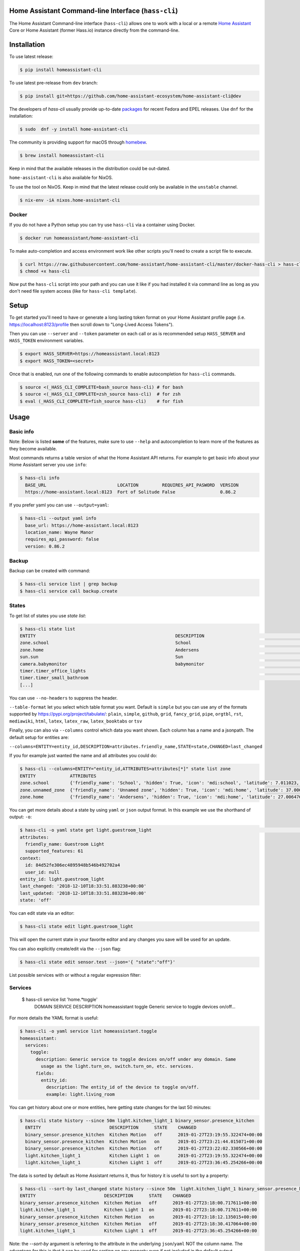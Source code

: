 Home Assistant Command-line Interface (``hass-cli``)
====================================================

|Coverage| |License| |PyPI|

The Home Assistant Command-line interface (``hass-cli``) allows one to
work with a local or a remote `Home Assistant <https://home-assistant.io>`_
Core or Home Assistant (former Hass.io) instance directly from the command-line.

.. image:: https://asciinema.org/a/216235.png
      :alt: hass-cli screencast
      :target: https://asciinema.org/a/216235?autoplay=1&speed=1


Installation
============

To use latest release:

.. code:: bash

    $ pip install homeassistant-cli

To use latest pre-release from ``dev`` branch:

.. code:: bash

   $ pip install git+https://github.com/home-assistant-ecosystem/home-assistant-cli@dev

The developers of `hass-cli` usually provide up-to-date `packages <https://src.fedoraproject.org/rpms/home-assistant-cli>`_ for recent Fedora and EPEL releases. Use ``dnf`` for the installation:

.. code:: bash

   $ sudo  dnf -y install home-assistant-cli

The community is providing support for macOS through `homebew <https://formulae.brew.sh/formula/homeassistant-cli#default>`_.

.. code:: bash

   $ brew install homeassistant-cli

Keep in mind that the available releases in the distribution could be out-dated.

``home-assistant-cli`` is also available for NixOS.

To use the tool on NixOS. Keep in mind that the latest release could only
be available in the ``unstable`` channel.

.. code:: bash

   $ nix-env -iA nixos.home-assistant-cli

Docker
-------

If you do not have a Python setup you can try use ``hass-cli`` via a container
using Docker.

.. code:: bash

   $ docker run homeassistant/home-assistant-cli


To make auto-completion and access environment work like other scripts you'll
need to create a script file to execute.

.. code:: bash

   $ curl https://raw.githubusercontent.com/home-assistant/home-assistant-cli/master/docker-hass-cli > hass-cli
   $ chmod +x hass-cli


Now put the ``hass-cli`` script into your path and you can use it like if you
had installed it via command line as long as you don't need file system access
(like for ``hass-cli template``).

Setup
======

To get started you'll need to have or generate a long lasting token format
on your Home Assistant profile page (i.e. https://localhost:8123/profile
then scroll down to "Long-Lived Access Tokens").

Then you can use ``--server`` and ``--token`` parameter on each call or as is
recommended setup ``HASS_SERVER`` and ``HASS_TOKEN`` environment variables.

.. code:: bash

    $ export HASS_SERVER=https://homeassistant.local:8123
    $ export HASS_TOKEN=<secret>

Once that is enabled, run one of the following commands to enable
autocompletion for ``hass-cli`` commands.

.. code:: bash

  $ source <(_HASS_CLI_COMPLETE=bash_source hass-cli) # for bash
  $ source <(_HASS_CLI_COMPLETE=zsh_source hass-cli)  # for zsh
  $ eval (_HASS_CLI_COMPLETE=fish_source hass-cli)    # for fish

Usage
=======


Basic info
----------

Note: Below is listed **some** of the features, make sure to use ``--help`` and
autocompletion to learn more of the features as they become available.

Most commands returns a table version of what the Home Assistant API returns.
For example to get basic info about your Home Assistant server you use ``info``:

.. code:: bash

   $ hass-cli info
     BASE_URL                           LOCATION         REQUIRES_API_PASWORD  VERSION
     https://home-assistant.local:8123  Fort of Solitude False                 0.86.2

If you prefer yaml you can use ``--output=yaml``:

.. code:: bash

    $ hass-cli --output yaml info
      base_url: https://home-assistant.local:8123
      location_name: Wayne Manor
      requires_api_password: false
      version: 0.86.2

Backup
------

Backup can be created with command:

.. code:: bash

    $ hass-cli service list | grep backup
    $ hass-cli service call backup.create

States
------

To get list of states you use `state list`:

.. code:: bash

    $ hass-cli state list
    ENTITY                                                     DESCRIPTION                                     STATE
    zone.school                                                School                                          zoning
    zone.home                                                  Andersens                                       zoning
    sun.sun                                                    Sun                                             below_horizon
    camera.babymonitor                                         babymonitor                                     idle
    timer.timer_office_lights                                                                                  idle
    timer.timer_small_bathroom                                                                                 idle
    [...]


You can use ``--no-headers`` to suppress the header.

``--table-format`` let you select which table format you want. Default is
``simple`` but you can use any of the formats supported by https://pypi.org/project/tabulate/:
``plain``, ``simple``, ``github``, ``grid``, ``fancy_grid``, ``pipe``,
``orgtbl``, ``rst``, ``mediawiki``, ``html``, ``latex``, ``latex_raw``,
``latex_booktabs`` or ``tsv``

Finally, you can also via ``--columns`` control which data you want shown.
Each column has a name and a jsonpath. The default setup for entities are:

``--columns=ENTITY=entity_id,DESCRIPTION=attributes.friendly_name,STATE=state,CHANGED=last_changed``

If you for example just wanted the name and all attributes you could do:

.. code:: bash

   $ hass-cli --columns=ENTITY="entity_id,ATTRIBUTES=attributes[*]" state list zone
   ENTITY             ATTRIBUTES
   zone.school        {'friendly_name': 'School', 'hidden': True, 'icon': 'mdi:school', 'latitude': 7.011023, 'longitude': 16.858151, 'radius': 50.0}
   zone.unnamed_zone  {'friendly_name': 'Unnamed zone', 'hidden': True, 'icon': 'mdi:home', 'latitude': 37.006476, 'longitude': 2.861699, 'radius': 50.0}
   zone.home          {'friendly_name': 'Andersens', 'hidden': True, 'icon': 'mdi:home', 'latitude': 27.006476, 'longitude': 7.861699, 'radius': 100}

You can get more details about a state by using ``yaml`` or ``json`` output
format. In this example we use the shorthand of output: ``-o``:

.. code:: bash

    $ hass-cli -o yaml state get light.guestroom_light                                                                                                                                                                       ◼
    attributes:
      friendly_name: Guestroom Light
      supported_features: 61
    context:
      id: 84d52fe306ec4895948b546b492702a4
      user_id: null
    entity_id: light.guestroom_light
    last_changed: '2018-12-10T18:33:51.883238+00:00'
    last_updated: '2018-12-10T18:33:51.883238+00:00'
    state: 'off'

You can edit state via an editor:

.. code:: bash

    $ hass-cli state edit light.guestroom_light

This will open the current state in your favorite editor and any changes you
save will be used for an update.

You can also explicitly create/edit via the ``--json`` flag:

.. code:: bash

  $ hass-cli state edit sensor.test --json='{ "state":"off"}'

List possible services with or without a regular expression filter:

.. code:: bash

Services
--------

    $ hass-cli service list 'home.*toggle'
      DOMAIN         SERVICE    DESCRIPTION
      homeassistant  toggle     Generic service to toggle devices on/off...

For more details the YAML format is useful:

.. code:: bash

    $ hass-cli -o yaml service list homeassistant.toggle
    homeassistant:
      services:
        toggle:
          description: Generic service to toggle devices on/off under any domain. Same
            usage as the light.turn_on, switch.turn_on, etc. services.
          fields:
            entity_id:
              description: The entity_id of the device to toggle on/off.
              example: light.living_room

You can get history about one or more entities, here getting state changes for the last
50 minutes:

.. code:: bash

   $ hass-cli state history --since 50m light.kitchen_light_1 binary_sensor.presence_kitchen
     ENTITY                          DESCRIPTION      STATE    CHANGED
     binary_sensor.presence_kitchen  Kitchen Motion   off      2019-01-27T23:19:55.322474+00:00
     binary_sensor.presence_kitchen  Kitchen Motion   on       2019-01-27T23:21:44.015071+00:00
     binary_sensor.presence_kitchen  Kitchen Motion   off      2019-01-27T23:22:02.330566+00:00
     light.kitchen_light_1           Kitchen Light 1  on       2019-01-27T23:19:55.322474+00:00
     light.kitchen_light_1           Kitchen Light 1  off      2019-01-27T23:36:45.254266+00:00

The data is sorted by default as Home Assistant returns it, thus for history it is useful
to sort by a property:

.. code:: bash

   $ hass-cli --sort-by last_changed state history --since 50m  light.kitchen_light_1 binary_sensor.presence_kitchen
   ENTITY                          DESCRIPTION      STATE    CHANGED
   binary_sensor.presence_kitchen  Kitchen Motion   off      2019-01-27T23:18:00.717611+00:00
   light.kitchen_light_1           Kitchen Light 1  on       2019-01-27T23:18:00.717611+00:00
   binary_sensor.presence_kitchen  Kitchen Motion   on       2019-01-27T23:18:12.135015+00:00
   binary_sensor.presence_kitchen  Kitchen Motion   off      2019-01-27T23:18:30.417064+00:00
   light.kitchen_light_1           Kitchen Light 1  off      2019-01-27T23:36:45.254266+00:00

Note: the `--sort-by` argument is referring to the attribute in the underlying
``json``/``yaml`` NOT the column name. The advantage for this is that it can
be used for sorting on any property even if not included in the default output.

Areas and Device Registry
-------------------------

Since v0.87 of Home Assistant there is a notion of Areas in the Device registry. ``hass-cli`` lets
you list devices and areas and assign areas to devices.

Listing devices and areas works similar to list Entities.

.. code:: bash

   $ hass-cli device list
   ID                                NAME                           MODEL                            MANUFACTURER        AREA
   a3852c3c3ebd47d3acac195478ca6f8b  Basement stairs motion         SML001                           Philips             c6c962b892064a218e968fcaee7950c8
   880a944e74db4bb48ea3db6dd24af357  Basement Light 2               TRADFRI bulb GU10 WS 400lm       IKEA of Sweden      c6c962b892064a218e968fcaee7950c8
   657c3cc908594479aab819ff80d0c710  Office                         Hue white lamp                   Philips             None
   [...]

   $ hass-cli area list
   ID                                NAME
   295afc88012341ecb897cd12d3fbc6b4  Bathroom
   9e08d89203804d5db995c3d0d5dbd91b  Winter Garden
   8816ee92b7b84f54bbb30a68b877e739  Office
   [...]


You can create and delete areas:

.. code:: bash

   $ hass-cli area delete "Old Shed"
   -  id: 1
      type: result
      success: true
      result: success

   $ hass-cli area create "New Shed"
   -  id: 1
      type: result
      success: true
      result:
          area_id: cdd09a80f03a4cc59d2943053c0414c0
          name: New Shed

You can assign area to a specific device. Here the Kitchen
area gets assigned to device named "Cupboard Light".

.. code:: bash

   $ hass-cli device assign Kitchen "Cupboard Light"

Besides assigning individual devices you can assign in bulk:

.. code:: bash

   $ hass-cli device assign Kitchen --match "Kitchen Light"

The above line will assign Kitchen area to all devices with substring "Kitchen Light".

You can also combine individual and matched devices in one line:

.. code:: bash

   $ hass-cli device assign Kitchen --match "Kitchen Light" eab9930f8652408882cc8cb604651c60 Cupboard

Above will assign area named "Kitchen" to all devices having substring "Kitchen Light" and to
specific area with id "eab9930..." or named "Cupboard".

Events
------

You can subscribe and watch all or a specific event type using ``event watch``.

.. code:: bash

   $ hass-cli event watch

This will watch for all event types, you can limit to a specific event type
by specifying it as an argument:

.. code:: bash

   $ hass-cli event watch deconz_event


Home Assistant (former Hass.io)
-------------------------------

If you are using Home Assistant (former Hass.io) there are commands available
for you to interact with Home Assistant services/systems. This includes the
underlying services like the supervisor.

Check the Supervisor release you are running:

.. code:: bash

   $ hass-cli ha supervisor info
   result: ok
   data:
    version: '217'
    version_latest: '217'
    channel: stable
    [...]

Check the Core release you are using at the moment:

.. code:: bash

   $ hass-cli ha core info
   result: ok
   data:
       version: 0.108.2
       version_latest: 0.108.3
       [...]

Update Core to the latest available release:

.. code:: bash

   $ hass-cli ha core update


Other
-----

You can call services:

.. code:: bash

    $ hass-cli service call deconz.device_refresh

With arguments:

.. code:: bash

    $ hass-cli service call homeassistant.toggle --arguments entity_id=light.office_light


Open a map for your Home Assistant location:

.. code:: bash

    $ hass-cli map

Render templates server side:

.. code:: bash

    $ hass-cli template motionlight.yaml.j2 motiondata.yaml

Render templates client (local) side:

.. code:: bash

    $ hass-cli template --local lovelace-template.yaml


Auto-completion
###############

As described above you can use ``source <(hass-cli completion zsh)`` to
quickly and easy enable auto completion. If you do it from your ``.bashrc``
or ``.zshrc`` it's recommend to use the form below as that does not trigger
a run of ``hass-cli`` itself.

For zsh:

.. code:: bash

  eval "$(_HASS_CLI_COMPLETE=source_zsh hass-cli)"


For bash:

.. code:: bash

  eval "$(_HASS_CLI_COMPLETE=source hass-cli)"


Once enabled there is autocompletion for commands and for certain attributes like entities:

.. code:: bash

  $ hass-cli state get light.<TAB>                                                                                                                                                                    ⏎ ✱ ◼
  light.kitchen_light_5          light.office_light             light.basement_light_4         light.basement_light_9         light.dinner_table_light_4     light.winter_garden_light_2    light.kitchen_light_2
  light.kitchen_table_light_1    light.hallroom_light_2         light.basement_light_5         light.basement_light_10        light.dinner_table_wall_light  light.winter_garden_light_4    light.kitchen_table_light_2
  light.kitchen_light_1          light.hallroom_light_1         light.basement_light_6         light.small_bathroom_light     light.dinner_table_light_5     light.winter_garden_light_3    light.kitchen_light_4
  [...]


Note: For this to work you'll need to have setup the following environment
variables if your Home Assistant installation is secured and not running on
localhost:8123:

.. code:: bash

   export HASS_SERVER=http://homeassistant.local:8123
   export HASS_TOKEN=eyJ0eXAiO-----------------------ed8mj0NP8


Help
####

.. code:: bash

    $ hass-cli
    Usage: hass-cli [OPTIONS] COMMAND [ARGS]...

      Command line interface for Home Assistant.

    Options:
      -l, --loglevel LVL              Either CRITICAL, ERROR, WARNING, INFO or
                                      DEBUG
      --version                       Show the version and exit.
      -s, --server TEXT               The server URL or `auto` for automatic
                                      detection. Can also be set with the
                                      environment variable HASS_SERVER.  [default:
                                      auto]
      --token TEXT                    The Bearer token for Home Assistant
                                      instance. Can also be set with the
                                      environment variable HASS_TOKEN.
      --password TEXT                 The API password for Home Assistant
                                      instance. Can also be set with the
                                      environment variable HASS_PASSWORD.
      --timeout INTEGER               Timeout for network operations.  [default:
                                      5]
      -o, --output [json|yaml|table|ndjson|auto]
                                      Output format.  [default: auto]
      -v, --verbose                   Enables verbose mode.
      -x                              Print backtraces when exception occurs.
      --cert TEXT                     Path to client certificate file (.pem) to
                                      use when connecting.
      --insecure                      Ignore SSL Certificates. Allow to connect to
                                      servers with self-signed certificates. Be
                                      careful!
      --debug                         Enables debug mode.
      --columns TEXT                  Custom columns key=value list. Example:
                                      ENTITY=entity_id,
                                      NAME=attributes.friendly_name
      --no-headers                    When printing tables don't use headers
                                      (default: print headers)
      --table-format TEXT             Which table format to use.
      --sort-by TEXT                  Sort table by the jsonpath expression.
                                      Example: last_changed
      --help                          Show this message and exit.

    Commands:
      area        Get info and operate on areas from Home Assistant...
      completion  Output shell completion code for the specified shell (bash or...
      config      Get configuration from a Home Assistant instance.
      device      Get info and operate on devices from Home Assistant...
      discover    Discovery for the local network.
      entity      Get info on entities from Home Assistant.
      event       Interact with events.
      ha          Home Assistant (former Hass.io) commands.
      info        Get basic info from Home Assistant.
      map         Show the location of the config or an entity on a map.
      raw         Call the raw API (advanced).
      service     Call and work with services.
      state       Get info on entity state from Home Assistant.
      system      System details and operations for Home Assistant.
      template    Render templates on server or locally.


Clone the git repository and

.. code:: bash

    $ pip3 install --editable .



Development
###########

Developing is (re)using as much as possible from
`Home Assistant development setup <https://developers.home-assistant.io/docs/en/development_environment.html>`_.

Recommended way to develop is to use virtual environment to ensure isolation
from rest of your system using the following steps:

Clone the git repository and do the following:

.. code:: bash

    $ python3 -m venv .
    $ source bin/activate
    $ script/setup


after this you should be able to edit the source code and running ``hass-cli``
directly:

.. code:: bash

    $ hass-cli

.. |License| image:: https://img.shields.io/badge/License-Apache%202.0-blue.svg
   :target: https://github.com/home-assistant/home-assistant-cli/blob/master/LICENSE
   :alt: License
.. |PyPI| image:: https://img.shields.io/pypi/v/homeassistant_cli.svg
   :target: https://pypi.org/project/homeassistant_cli/
   :alt: PyPI release
.. |Coverage| image:: https://coveralls.io/repos/github/home-assistant/home-assistant-cli/badge.svg?branch=dev
    :target: https://coveralls.io/github/home-assistant/home-assistant-cli?branch=dev
    :alt: Coveralls
.. |Docker| image:: https://img.shields.io/docker/pulls/homeassistant/home-assistant-cli.svg?style=flat
    :target: https://hub.docker.com/r/homeassistant/home-assistant-cli
    :alt: Docker

